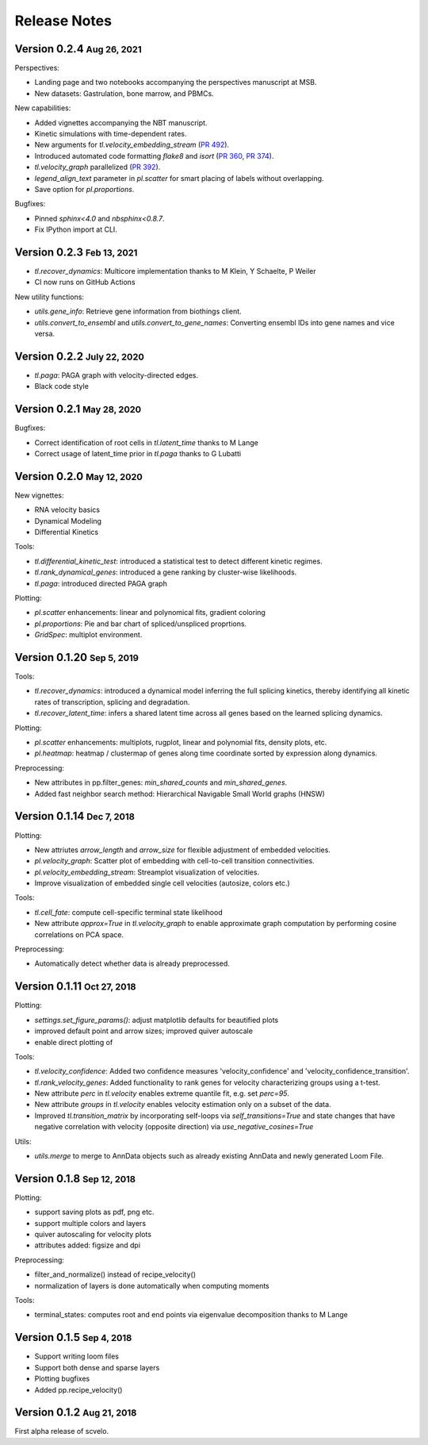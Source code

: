 .. role:: small
.. role:: smaller

Release Notes
=============

Version 0.2.4 :small:`Aug 26, 2021`
-----------------------------------

Perspectives:

- Landing page and two notebooks accompanying the perspectives manuscript at MSB. 
- New datasets: Gastrulation, bone marrow, and PBMCs. 

New capabilities:

- Added vignettes accompanying the NBT manuscript.
- Kinetic simulations with time-dependent rates.
- New arguments for `tl.velocity_embedding_stream` (`PR 492 <https://github.com/theislab/scvelo/pull/492>`_).
- Introduced automated code formatting `flake8` and `isort` (`PR 360 <https://github.com/theislab/scvelo/pull/360>`_, `PR 374 <https://github.com/theislab/scvelo/pull/374>`_).
- `tl.velocity_graph` parallelized (`PR 392 <https://github.com/theislab/scvelo/pull/392>`_).
- `legend_align_text` parameter in `pl.scatter` for smart placing of labels without overlapping.
- Save option for `pl.proportions`.

Bugfixes:

- Pinned `sphinx<4.0` and `nbsphinx<0.8.7`.
- Fix IPython import at CLI. 


Version 0.2.3 :small:`Feb 13, 2021`
-----------------------------------

- `tl.recover_dynamics`: Multicore implementation :smaller:`thanks to M Klein, Y Schaelte, P Weiler`
- CI now runs on GitHub Actions

New utility functions:

- `utils.gene_info`: Retrieve gene information from biothings client.
- `utils.convert_to_ensembl` and `utils.convert_to_gene_names`: Converting ensembl IDs into gene names and vice versa.


Version 0.2.2 :small:`July 22, 2020`
------------------------------------

- `tl.paga`: PAGA graph with velocity-directed edges.
- Black code style


Version 0.2.1 :small:`May 28, 2020`
--------------------------------------
Bugfixes:

- Correct identification of root cells in `tl.latent_time` :smaller:`thanks to M Lange`
- Correct usage of latent_time prior in `tl.paga` :smaller:`thanks to G Lubatti`


Version 0.2.0 :small:`May 12, 2020`
--------------------------------------
New vignettes:

- RNA velocity basics
- Dynamical Modeling
- Differential Kinetics

Tools:

- `tl.differential_kinetic_test`: introduced a statistical test to detect different kinetic regimes.
- `tl.rank_dynamical_genes`: introduced a gene ranking by cluster-wise likelihoods.
- `tl.paga`: introduced directed PAGA graph

Plotting:

- `pl.scatter` enhancements: linear and polynomical fits, gradient coloring
- `pl.proportions`: Pie and bar chart of spliced/unspliced proprtions.
- `GridSpec`: multiplot environment.


Version 0.1.20 :small:`Sep 5, 2019`
-----------------------------------
Tools:

- `tl.recover_dynamics`: introduced a dynamical model inferring the full splicing kinetics, thereby identifying all kinetic rates of transcription, splicing and degradation.
- `tl.recover_latent_time`: infers a shared latent time across all genes based on the learned splicing dynamics.

Plotting:

- `pl.scatter` enhancements: multiplots, rugplot, linear and polynomial fits, density plots, etc.
- `pl.heatmap`: heatmap / clustermap of genes along time coordinate sorted by expression along dynamics.

Preprocessing:

- New attributes in pp.filter_genes: `min_shared_counts` and `min_shared_genes`.
- Added fast neighbor search method: Hierarchical Navigable Small World graphs (HNSW)


Version 0.1.14 :small:`Dec 7, 2018`
-----------------------------------
Plotting:

- New attriutes `arrow_length` and `arrow_size` for flexible adjustment of embedded velocities.
- `pl.velocity_graph`: Scatter plot of embedding with cell-to-cell transition connectivities.
- `pl.velocity_embedding_stream`: Streamplot visualization of velocities.
- Improve visualization of embedded single cell velocities (autosize, colors etc.)

Tools:

- `tl.cell_fate`: compute cell-specific terminal state likelihood
- New attribute `approx=True` in `tl.velocity_graph` to enable approximate graph computation by performing cosine correlations on PCA space.

Preprocessing:

- Automatically detect whether data is already preprocessed.


Version 0.1.11 :small:`Oct 27, 2018`
------------------------------------
Plotting:

- `settings.set_figure_params()`: adjust matplotlib defaults for beautified plots
- improved default point and arrow sizes; improved quiver autoscale
- enable direct plotting of

Tools:

- `tl.velocity_confidence`: Added two confidence measures 'velocity_confidence' and 'velocity_confidence_transition'.
- `tl.rank_velocity_genes`: Added functionality to rank genes for velocity characterizing groups using a t-test.
- New attribute `perc` in `tl.velocity` enables extreme quantile fit, e.g. set `perc=95`.
- New attribute `groups` in `tl.velocity` enables velocity estimation only on a subset of the data.
- Improved `tl.transition_matrix` by incorporating self-loops via `self_transitions=True`
  and state changes that have negative correlation with velocity (opposite direction) via `use_negative_cosines=True`

Utils:

- `utils.merge` to merge to AnnData objects such as already existing AnnData and newly generated Loom File.



Version 0.1.8 :small:`Sep 12, 2018`
-----------------------------------
Plotting:

- support saving plots as pdf, png etc.
- support multiple colors and layers
- quiver autoscaling for velocity plots
- attributes added: figsize and dpi

Preprocessing:

- filter_and_normalize() instead of recipe_velocity()
- normalization of layers is done automatically when computing moments

Tools:

- terminal_states: computes root and end points via eigenvalue decomposition :smaller:`thanks to M Lange`


Version 0.1.5 :small:`Sep 4, 2018`
----------------------------------
- Support writing loom files
- Support both dense and sparse layers
- Plotting bugfixes
- Added pp.recipe_velocity()

Version 0.1.2 :small:`Aug 21, 2018`
-----------------------------------
First alpha release of scvelo.